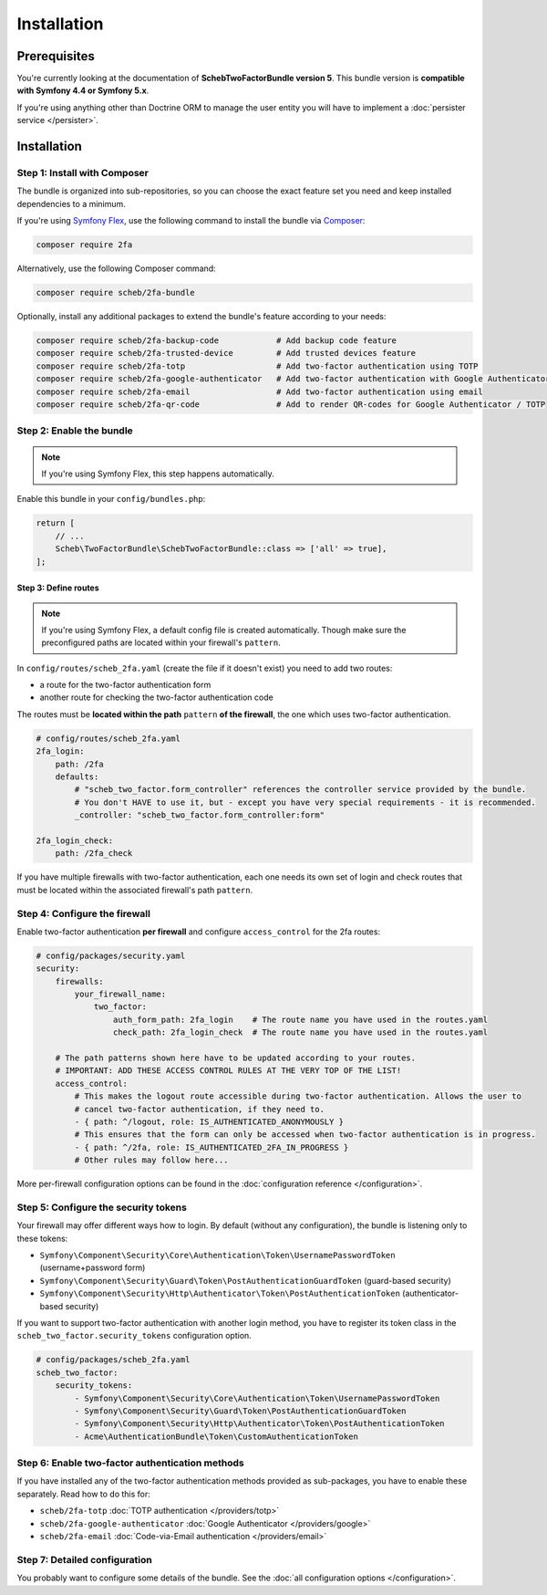 Installation
============

Prerequisites
-------------

You're currently looking at the documentation of **SchebTwoFactorBundle version 5**. This bundle version is
**compatible with Symfony 4.4 or Symfony 5.x**.

If you're using anything other than Doctrine ORM to manage the user entity you will have to implement a
:doc:`persister service </persister>`.

Installation
------------

Step 1: Install with Composer
~~~~~~~~~~~~~~~~~~~~~~~~~~~~~

The bundle is organized into sub-repositories, so you can choose the exact feature set you need and keep installed
dependencies to a minimum.

If you're using `Symfony Flex <https://flex.symfony.com/>`_, use the following command to install the bundle via
`Composer <https://getcomposer.org>`_:

.. code-block:: terminal

   composer require 2fa

Alternatively, use the following Composer command:

.. code-block:: terminal

   composer require scheb/2fa-bundle

Optionally, install any additional packages to extend the bundle's feature according to your needs:

.. code-block:: terminal

   composer require scheb/2fa-backup-code            # Add backup code feature
   composer require scheb/2fa-trusted-device         # Add trusted devices feature
   composer require scheb/2fa-totp                   # Add two-factor authentication using TOTP
   composer require scheb/2fa-google-authenticator   # Add two-factor authentication with Google Authenticator
   composer require scheb/2fa-email                  # Add two-factor authentication using email
   composer require scheb/2fa-qr-code                # Add to render QR-codes for Google Authenticator / TOTP

Step 2: Enable the bundle
~~~~~~~~~~~~~~~~~~~~~~~~~

.. note::

    If you're using Symfony Flex, this step happens automatically.

Enable this bundle in your ``config/bundles.php``:

.. code-block:: php

   return [
       // ...
       Scheb\TwoFactorBundle\SchebTwoFactorBundle::class => ['all' => true],
   ];

Step 3: Define routes
^^^^^^^^^^^^^^^^^^^^^

.. note::

    If you're using Symfony Flex, a default config file is created automatically. Though make sure the
    preconfigured paths are located within your firewall's ``pattern``.

In ``config/routes/scheb_2fa.yaml`` (create the file if it doesn't exist) you need to add two routes:

* a route for the two-factor authentication form
* another route for checking the two-factor authentication code

The routes must be **located within the path** ``pattern`` **of the firewall**, the one which uses two-factor
authentication.

.. code-block:: yaml

   # config/routes/scheb_2fa.yaml
   2fa_login:
       path: /2fa
       defaults:
           # "scheb_two_factor.form_controller" references the controller service provided by the bundle.
           # You don't HAVE to use it, but - except you have very special requirements - it is recommended.
           _controller: "scheb_two_factor.form_controller:form"

   2fa_login_check:
       path: /2fa_check

If you have multiple firewalls with two-factor authentication, each one needs its own set of login and
check routes that must be located within the associated firewall's path ``pattern``.

Step 4: Configure the firewall
~~~~~~~~~~~~~~~~~~~~~~~~~~~~~~

Enable two-factor authentication **per firewall** and configure ``access_control`` for the 2fa routes:

.. code-block:: yaml

   # config/packages/security.yaml
   security:
       firewalls:
           your_firewall_name:
               two_factor:
                   auth_form_path: 2fa_login    # The route name you have used in the routes.yaml
                   check_path: 2fa_login_check  # The route name you have used in the routes.yaml

       # The path patterns shown here have to be updated according to your routes.
       # IMPORTANT: ADD THESE ACCESS CONTROL RULES AT THE VERY TOP OF THE LIST!
       access_control:
           # This makes the logout route accessible during two-factor authentication. Allows the user to
           # cancel two-factor authentication, if they need to.
           - { path: ^/logout, role: IS_AUTHENTICATED_ANONYMOUSLY }
           # This ensures that the form can only be accessed when two-factor authentication is in progress.
           - { path: ^/2fa, role: IS_AUTHENTICATED_2FA_IN_PROGRESS }
           # Other rules may follow here...

More per-firewall configuration options can be found in the :doc:`configuration reference </configuration>`.

Step 5: Configure the security tokens
~~~~~~~~~~~~~~~~~~~~~~~~~~~~~~~~~~~~~

Your firewall may offer different ways how to login. By default (without any configuration), the bundle is listening
only to these tokens:

* ``Symfony\Component\Security\Core\Authentication\Token\UsernamePasswordToken`` (username+password form)
* ``Symfony\Component\Security\Guard\Token\PostAuthenticationGuardToken`` (guard-based security)
* ``Symfony\Component\Security\Http\Authenticator\Token\PostAuthenticationToken`` (authenticator-based security)

If you want to support two-factor authentication with another login method, you have to register its token class in the
``scheb_two_factor.security_tokens`` configuration option.

.. code-block:: yaml

   # config/packages/scheb_2fa.yaml
   scheb_two_factor:
       security_tokens:
           - Symfony\Component\Security\Core\Authentication\Token\UsernamePasswordToken
           - Symfony\Component\Security\Guard\Token\PostAuthenticationGuardToken
           - Symfony\Component\Security\Http\Authenticator\Token\PostAuthenticationToken
           - Acme\AuthenticationBundle\Token\CustomAuthenticationToken

Step 6: Enable two-factor authentication methods
~~~~~~~~~~~~~~~~~~~~~~~~~~~~~~~~~~~~~~~~~~~~~~~~

If you have installed any of the two-factor authentication methods provided as sub-packages, you have to enable these
separately. Read how to do this for:

* ``scheb/2fa-totp`` :doc:`TOTP authentication </providers/totp>`
* ``scheb/2fa-google-authenticator`` :doc:`Google Authenticator </providers/google>`
* ``scheb/2fa-email`` :doc:`Code-via-Email authentication </providers/email>`

Step 7: Detailed configuration
~~~~~~~~~~~~~~~~~~~~~~~~~~~~~~

You probably want to configure some details of the bundle. See the :doc:`all configuration options </configuration>`.
